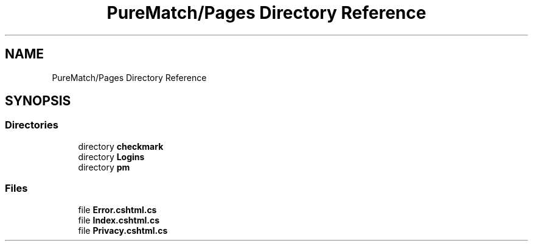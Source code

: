 .TH "PureMatch/Pages Directory Reference" 3 "PureMatch" \" -*- nroff -*-
.ad l
.nh
.SH NAME
PureMatch/Pages Directory Reference
.SH SYNOPSIS
.br
.PP
.SS "Directories"

.in +1c
.ti -1c
.RI "directory \fBcheckmark\fP"
.br
.ti -1c
.RI "directory \fBLogins\fP"
.br
.ti -1c
.RI "directory \fBpm\fP"
.br
.in -1c
.SS "Files"

.in +1c
.ti -1c
.RI "file \fBError\&.cshtml\&.cs\fP"
.br
.ti -1c
.RI "file \fBIndex\&.cshtml\&.cs\fP"
.br
.ti -1c
.RI "file \fBPrivacy\&.cshtml\&.cs\fP"
.br
.in -1c
